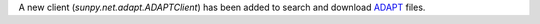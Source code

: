 A new client (`sunpy.net.adapt.ADAPTClient`) has been added to search and download `ADAPT <https://gong.nso.edu/adapt/maps/gong/>`__ files.
